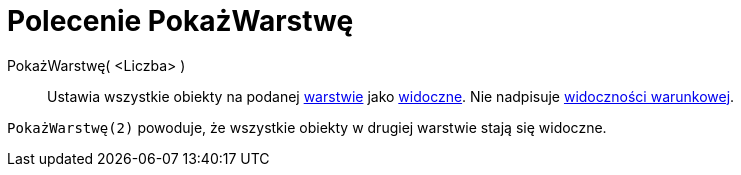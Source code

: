 = Polecenie PokażWarstwę
:page-en: commands/ShowLayer
ifdef::env-github[:imagesdir: /pl/modules/ROOT/assets/images]

PokażWarstwę( <Liczba> )::
  Ustawia wszystkie obiekty na podanej xref:/Warstwy.adoc[warstwie] jako xref:/Ustawienia_Obiektu.adoc[widoczne]. Nie nadpisuje
  xref:/Widoczność_Warunkowa.adoc[widoczności warunkowej].

[EXAMPLE]
====

`++PokażWarstwę(2)++` powoduje, że wszystkie obiekty w drugiej warstwie stają się widoczne.

====
